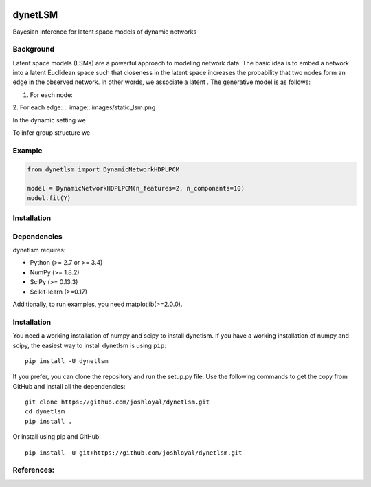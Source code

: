 .. -*- mode: rst -*-

|Travis|_ |AppVeyor|_ |Coveralls|_ |CircleCI|_ |License|_

.. |Travis| image:: https://travis-ci.org/joshloyal/dynetlsm.svg?branch=master
.. _Travis: https://travis-ci.org/joshloyal/cookiecutter.project_slug}}

.. |AppVeyor| image:: https://ci.appveyor.com/api/projects/status/54j060q1ukol1wnu/branch/master?svg=true
.. _AppVeyor: https://ci.appveyor.com/project/joshloyal/dynetlsm/history

.. |Coveralls| image:: https://coveralls.io/repos/github/joshloyal/dynetlsm/badge.svg?branch=master
.. _Coveralls: https://coveralls.io/github/joshloyal/dynetlsm?branch=master

.. |CircleCI| image:: https://circleci.com/gh/joshloyal/dynetlsmtree/master.svg?style=svg
.. _CircleCI: https://circleci.com/gh/joshloyal/dynetlsm/tree/master

.. |License| image:: https://img.shields.io/badge/License-MIT-blue.svg
.. _License: https://opensource.org/licenses/MIT


dynetLSM
========
Bayesian inference for latent space models of dynamic networks

Background
----------

Latent space models (LSMs) are a powerful approach to modeling network data. The basic idea is to embed a network into a latent Euclidean space such that closeness in the latent space increases the probability that two nodes form an edge in the observed network. In other words, we associate a latent . The generative model is as follows:

1. For each node:

2. For each edge:
.. image:: images/static_lsm.png

In the dynamic setting we


To infer group structure we


Example
-------
.. code-block:: python

    from dynetlsm import DynamicNetworkHDPLPCM

    model = DynamicNetworkHDPLPCM(n_features=2, n_components=10)
    model.fit(Y)


Installation
------------

Dependencies
------------
dynetlsm requires:

- Python (>= 2.7 or >= 3.4)
- NumPy (>= 1.8.2)
- SciPy (>= 0.13.3)
- Scikit-learn (>=0.17)

Additionally, to run examples, you need matplotlib(>=2.0.0).

Installation
------------
You need a working installation of numpy and scipy to install dynetlsm. If you have a working installation of numpy and scipy, the easiest way to install dynetlsm is using ``pip``::

    pip install -U dynetlsm

If you prefer, you can clone the repository and run the setup.py file. Use the following commands to get the copy from GitHub and install all the dependencies::

    git clone https://github.com/joshloyal/dynetlsm.git
    cd dynetlsm
    pip install .

Or install using pip and GitHub::

    pip install -U git+https://github.com/joshloyal/dynetlsm.git


References:
-----------
